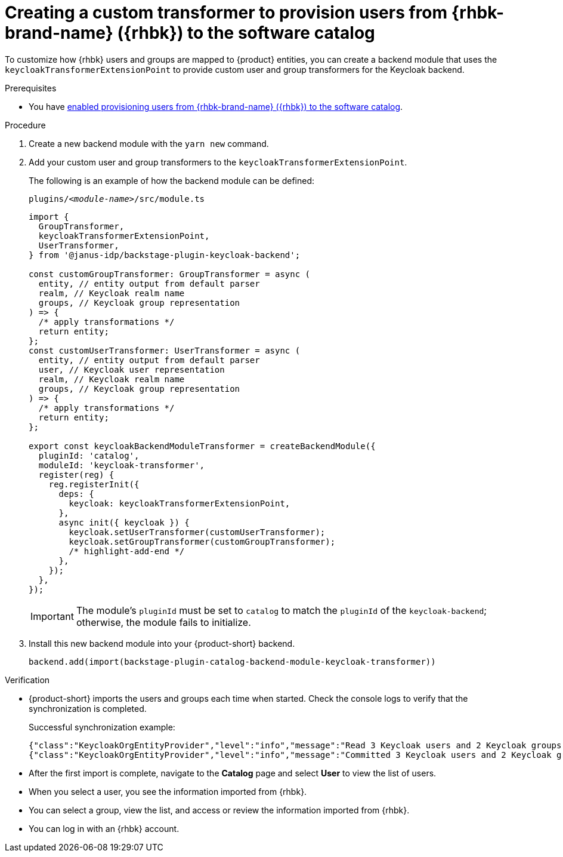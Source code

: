 [id="creating-a-custom-transformer-to-provision-users-from-rhbk-to-the-software-catalog"]
= Creating a custom transformer to provision users from {rhbk-brand-name} ({rhbk}) to the software catalog

To customize how {rhbk} users and groups are mapped to {product} entities, you can create a backend module that uses the `keycloakTransformerExtensionPoint` to provide custom user and group transformers for the Keycloak backend.

.Prerequisites
* You have xref:provisioning-users-from-rhbk-to-the-software-catalog[enabled provisioning users from {rhbk-brand-name} ({rhbk}) to the software catalog].

.Procedure
. Create a new backend module with the `yarn new` command.

. Add your custom user and group transformers to the `keycloakTransformerExtensionPoint`.

+
The following is an example of how the backend module can be defined:
+
.`plugins/__<module-name>__/src/module.ts`
[source,javascript]
----
import {
  GroupTransformer,
  keycloakTransformerExtensionPoint,
  UserTransformer,
} from '@janus-idp/backstage-plugin-keycloak-backend';

const customGroupTransformer: GroupTransformer = async (
  entity, // entity output from default parser
  realm, // Keycloak realm name
  groups, // Keycloak group representation
) => {
  /* apply transformations */
  return entity;
};
const customUserTransformer: UserTransformer = async (
  entity, // entity output from default parser
  user, // Keycloak user representation
  realm, // Keycloak realm name
  groups, // Keycloak group representation
) => {
  /* apply transformations */
  return entity;
};

export const keycloakBackendModuleTransformer = createBackendModule({
  pluginId: 'catalog',
  moduleId: 'keycloak-transformer',
  register(reg) {
    reg.registerInit({
      deps: {
        keycloak: keycloakTransformerExtensionPoint,
      },
      async init({ keycloak }) {
        keycloak.setUserTransformer(customUserTransformer);
        keycloak.setGroupTransformer(customGroupTransformer);
        /* highlight-add-end */
      },
    });
  },
});
----
+
[IMPORTANT]
====
The module's `pluginId` must be set to `catalog` to match the `pluginId` of the `keycloak-backend`; otherwise, the module fails to initialize.
====

. Install this new backend module into your {product-short} backend.
+
[source,javascript]
----
backend.add(import(backstage-plugin-catalog-backend-module-keycloak-transformer))
----

.Verification

* {product-short} imports the users and groups each time when started.
Check the console logs to verify that the synchronization is completed.
+
.Successful synchronization example:
[source,json]
----
{"class":"KeycloakOrgEntityProvider","level":"info","message":"Read 3 Keycloak users and 2 Keycloak groups in 1.5 seconds. Committing...","plugin":"catalog","service":"backstage","taskId":"KeycloakOrgEntityProvider:default:refresh","taskInstanceId":"bf0467ff-8ac4-4702-911c-380270e44dea","timestamp":"2024-09-25 13:58:04"}
{"class":"KeycloakOrgEntityProvider","level":"info","message":"Committed 3 Keycloak users and 2 Keycloak groups in 0.0 seconds.","plugin":"catalog","service":"backstage","taskId":"KeycloakOrgEntityProvider:default:refresh","taskInstanceId":"bf0467ff-8ac4-4702-911c-380270e44dea","timestamp":"2024-09-25 13:58:04"}
----

* After the first import is complete, navigate to the *Catalog* page and select **User** to view the list of users.

* When you select a user, you see the information imported from {rhbk}.

* You can select a group, view the list, and access or review the information imported from {rhbk}.

* You can log in with an {rhbk} account.
